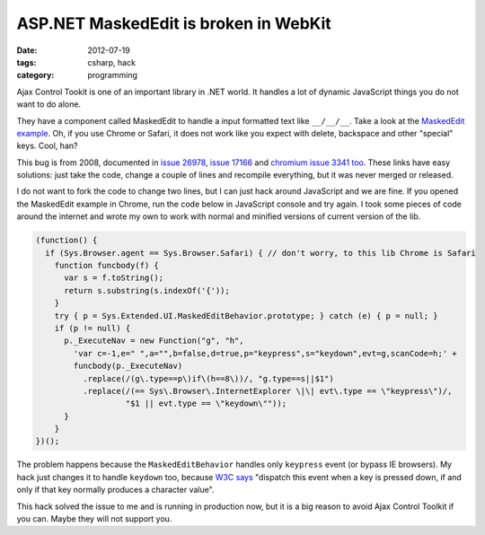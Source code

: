 ASP.NET MaskedEdit is broken in WebKit
######################################

:date: 2012-07-19
:tags: csharp, hack
:category: programming

Ajax Control Tookit is one of an important library in .NET world. It handles a lot of dynamic JavaScript things you do not want to do alone.

They have a component called MaskedEdit to handle a input formatted text like ``__/__/__``. Take a look at the `MaskedEdit example <http://www.asp.net/ajaxLibrary/AjaxControlToolkitSampleSite/MaskedEdit/MaskedEdit.aspx>`_. Oh, if you use Chrome or Safari, it does not work like you expect with delete, backspace and other "special" keys. Cool, han?

This bug is from 2008, documented in `issue 26978 <http://ajaxcontroltoolkit.codeplex.com/workitem/26978>`_, `issue 17166 <http://ajaxcontroltoolkit.codeplex.com/workitem/17166>`_ and `chromium issue 3341 too <http://code.google.com/p/chromium/issues/detail?id=3341>`_. These links have easy solutions: just take the code, change a couple of lines and recompile everything, but it was never merged or released.

I do not want to fork the code to change two lines, but I can just hack around JavaScript and we are fine. If you opened the MaskedEdit example in Chrome, run the code below in JavaScript console and try again. I took some pieces of code around the internet and wrote my own to work with normal and minified versions of current version of the lib.

.. code:: javascript
    
    (function() {
      if (Sys.Browser.agent == Sys.Browser.Safari) { // don't worry, to this lib Chrome is Safari
        function funcbody(f) {
          var s = f.toString();
          return s.substring(s.indexOf('{'));
        }
        try { p = Sys.Extended.UI.MaskedEditBehavior.prototype; } catch (e) { p = null; }
        if (p != null) {
          p._ExecuteNav = new Function("g", "h",
            'var c=-1,e=" ",a="",b=false,d=true,p="keypress",s="keydown",evt=g,scanCode=h;' +
            funcbody(p._ExecuteNav)
              .replace(/(g\.type==p\)if\(h==8\))/, "g.type==s||$1")
              .replace(/(== Sys\.Browser\.InternetExplorer \|\| evt\.type == \"keypress\")/,
                       "$1 || evt.type == \"keydown\""));
          }
        }
    })();


The problem happens because the ``MaskedEditBehavior`` handles only ``keypress`` event (or bypass IE browsers). My hack just changes it to handle ``keydown`` too, because `W3C says <http://www.w3.org/TR/2010/WD-DOM-Level-3-Events-20100907/#event-type-keypress>`_ "dispatch this event when a key is pressed down, if and only if that key normally produces a character value".

This hack solved the issue to me and is running in production now, but it is a big reason to avoid Ajax Control Toolkit if you can. Maybe they will not support you.
